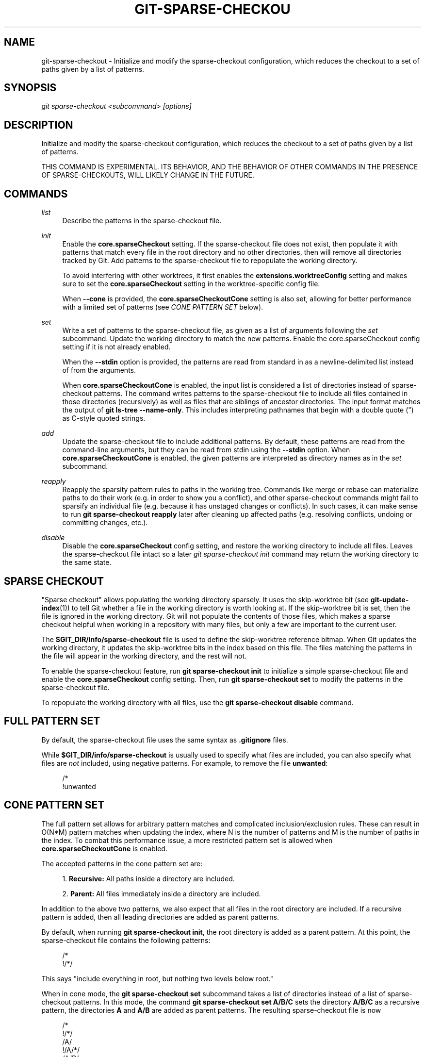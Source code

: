 '\" t
.\"     Title: git-sparse-checkout
.\"    Author: [FIXME: author] [see http://www.docbook.org/tdg5/en/html/author]
.\" Generator: DocBook XSL Stylesheets vsnapshot <http://docbook.sf.net/>
.\"      Date: 03/09/2021
.\"    Manual: Git Manual
.\"    Source: Git 2.31.0.rc2
.\"  Language: English
.\"
.TH "GIT\-SPARSE\-CHECKOU" "1" "03/09/2021" "Git 2\&.31\&.0\&.rc2" "Git Manual"
.\" -----------------------------------------------------------------
.\" * Define some portability stuff
.\" -----------------------------------------------------------------
.\" ~~~~~~~~~~~~~~~~~~~~~~~~~~~~~~~~~~~~~~~~~~~~~~~~~~~~~~~~~~~~~~~~~
.\" http://bugs.debian.org/507673
.\" http://lists.gnu.org/archive/html/groff/2009-02/msg00013.html
.\" ~~~~~~~~~~~~~~~~~~~~~~~~~~~~~~~~~~~~~~~~~~~~~~~~~~~~~~~~~~~~~~~~~
.ie \n(.g .ds Aq \(aq
.el       .ds Aq '
.\" -----------------------------------------------------------------
.\" * set default formatting
.\" -----------------------------------------------------------------
.\" disable hyphenation
.nh
.\" disable justification (adjust text to left margin only)
.ad l
.\" -----------------------------------------------------------------
.\" * MAIN CONTENT STARTS HERE *
.\" -----------------------------------------------------------------
.SH "NAME"
git-sparse-checkout \- Initialize and modify the sparse\-checkout configuration, which reduces the checkout to a set of paths given by a list of patterns\&.
.SH "SYNOPSIS"
.sp
.nf
\fIgit sparse\-checkout <subcommand> [options]\fR
.fi
.sp
.SH "DESCRIPTION"
.sp
Initialize and modify the sparse\-checkout configuration, which reduces the checkout to a set of paths given by a list of patterns\&.
.sp
THIS COMMAND IS EXPERIMENTAL\&. ITS BEHAVIOR, AND THE BEHAVIOR OF OTHER COMMANDS IN THE PRESENCE OF SPARSE\-CHECKOUTS, WILL LIKELY CHANGE IN THE FUTURE\&.
.SH "COMMANDS"
.PP
\fIlist\fR
.RS 4
Describe the patterns in the sparse\-checkout file\&.
.RE
.PP
\fIinit\fR
.RS 4
Enable the
\fBcore\&.sparseCheckout\fR
setting\&. If the sparse\-checkout file does not exist, then populate it with patterns that match every file in the root directory and no other directories, then will remove all directories tracked by Git\&. Add patterns to the sparse\-checkout file to repopulate the working directory\&.
.sp
To avoid interfering with other worktrees, it first enables the
\fBextensions\&.worktreeConfig\fR
setting and makes sure to set the
\fBcore\&.sparseCheckout\fR
setting in the worktree\-specific config file\&.
.sp
When
\fB\-\-cone\fR
is provided, the
\fBcore\&.sparseCheckoutCone\fR
setting is also set, allowing for better performance with a limited set of patterns (see
\fICONE PATTERN SET\fR
below)\&.
.RE
.PP
\fIset\fR
.RS 4
Write a set of patterns to the sparse\-checkout file, as given as a list of arguments following the
\fIset\fR
subcommand\&. Update the working directory to match the new patterns\&. Enable the core\&.sparseCheckout config setting if it is not already enabled\&.
.sp
When the
\fB\-\-stdin\fR
option is provided, the patterns are read from standard in as a newline\-delimited list instead of from the arguments\&.
.sp
When
\fBcore\&.sparseCheckoutCone\fR
is enabled, the input list is considered a list of directories instead of sparse\-checkout patterns\&. The command writes patterns to the sparse\-checkout file to include all files contained in those directories (recursively) as well as files that are siblings of ancestor directories\&. The input format matches the output of
\fBgit ls\-tree \-\-name\-only\fR\&. This includes interpreting pathnames that begin with a double quote (") as C\-style quoted strings\&.
.RE
.PP
\fIadd\fR
.RS 4
Update the sparse\-checkout file to include additional patterns\&. By default, these patterns are read from the command\-line arguments, but they can be read from stdin using the
\fB\-\-stdin\fR
option\&. When
\fBcore\&.sparseCheckoutCone\fR
is enabled, the given patterns are interpreted as directory names as in the
\fIset\fR
subcommand\&.
.RE
.PP
\fIreapply\fR
.RS 4
Reapply the sparsity pattern rules to paths in the working tree\&. Commands like merge or rebase can materialize paths to do their work (e\&.g\&. in order to show you a conflict), and other sparse\-checkout commands might fail to sparsify an individual file (e\&.g\&. because it has unstaged changes or conflicts)\&. In such cases, it can make sense to run
\fBgit sparse\-checkout reapply\fR
later after cleaning up affected paths (e\&.g\&. resolving conflicts, undoing or committing changes, etc\&.)\&.
.RE
.PP
\fIdisable\fR
.RS 4
Disable the
\fBcore\&.sparseCheckout\fR
config setting, and restore the working directory to include all files\&. Leaves the sparse\-checkout file intact so a later
\fIgit sparse\-checkout init\fR
command may return the working directory to the same state\&.
.RE
.SH "SPARSE CHECKOUT"
.sp
"Sparse checkout" allows populating the working directory sparsely\&. It uses the skip\-worktree bit (see \fBgit-update-index\fR(1)) to tell Git whether a file in the working directory is worth looking at\&. If the skip\-worktree bit is set, then the file is ignored in the working directory\&. Git will not populate the contents of those files, which makes a sparse checkout helpful when working in a repository with many files, but only a few are important to the current user\&.
.sp
The \fB$GIT_DIR/info/sparse\-checkout\fR file is used to define the skip\-worktree reference bitmap\&. When Git updates the working directory, it updates the skip\-worktree bits in the index based on this file\&. The files matching the patterns in the file will appear in the working directory, and the rest will not\&.
.sp
To enable the sparse\-checkout feature, run \fBgit sparse\-checkout init\fR to initialize a simple sparse\-checkout file and enable the \fBcore\&.sparseCheckout\fR config setting\&. Then, run \fBgit sparse\-checkout set\fR to modify the patterns in the sparse\-checkout file\&.
.sp
To repopulate the working directory with all files, use the \fBgit sparse\-checkout disable\fR command\&.
.SH "FULL PATTERN SET"
.sp
By default, the sparse\-checkout file uses the same syntax as \fB\&.gitignore\fR files\&.
.sp
While \fB$GIT_DIR/info/sparse\-checkout\fR is usually used to specify what files are included, you can also specify what files are \fInot\fR included, using negative patterns\&. For example, to remove the file \fBunwanted\fR:
.sp
.if n \{\
.RS 4
.\}
.nf
/*
!unwanted
.fi
.if n \{\
.RE
.\}
.sp
.SH "CONE PATTERN SET"
.sp
The full pattern set allows for arbitrary pattern matches and complicated inclusion/exclusion rules\&. These can result in O(N*M) pattern matches when updating the index, where N is the number of patterns and M is the number of paths in the index\&. To combat this performance issue, a more restricted pattern set is allowed when \fBcore\&.sparseCheckoutCone\fR is enabled\&.
.sp
The accepted patterns in the cone pattern set are:
.sp
.RS 4
.ie n \{\
\h'-04' 1.\h'+01'\c
.\}
.el \{\
.sp -1
.IP "  1." 4.2
.\}
\fBRecursive:\fR
All paths inside a directory are included\&.
.RE
.sp
.RS 4
.ie n \{\
\h'-04' 2.\h'+01'\c
.\}
.el \{\
.sp -1
.IP "  2." 4.2
.\}
\fBParent:\fR
All files immediately inside a directory are included\&.
.RE
.sp
In addition to the above two patterns, we also expect that all files in the root directory are included\&. If a recursive pattern is added, then all leading directories are added as parent patterns\&.
.sp
By default, when running \fBgit sparse\-checkout init\fR, the root directory is added as a parent pattern\&. At this point, the sparse\-checkout file contains the following patterns:
.sp
.if n \{\
.RS 4
.\}
.nf
/*
!/*/
.fi
.if n \{\
.RE
.\}
.sp
.sp
This says "include everything in root, but nothing two levels below root\&."
.sp
When in cone mode, the \fBgit sparse\-checkout set\fR subcommand takes a list of directories instead of a list of sparse\-checkout patterns\&. In this mode, the command \fBgit sparse\-checkout set A/B/C\fR sets the directory \fBA/B/C\fR as a recursive pattern, the directories \fBA\fR and \fBA/B\fR are added as parent patterns\&. The resulting sparse\-checkout file is now
.sp
.if n \{\
.RS 4
.\}
.nf
/*
!/*/
/A/
!/A/*/
/A/B/
!/A/B/*/
/A/B/C/
.fi
.if n \{\
.RE
.\}
.sp
.sp
Here, order matters, so the negative patterns are overridden by the positive patterns that appear lower in the file\&.
.sp
If \fBcore\&.sparseCheckoutCone=true\fR, then Git will parse the sparse\-checkout file expecting patterns of these types\&. Git will warn if the patterns do not match\&. If the patterns do match the expected format, then Git will use faster hash\- based algorithms to compute inclusion in the sparse\-checkout\&.
.sp
In the cone mode case, the \fBgit sparse\-checkout list\fR subcommand will list the directories that define the recursive patterns\&. For the example sparse\-checkout file above, the output is as follows:
.sp
.if n \{\
.RS 4
.\}
.nf
$ git sparse\-checkout list
A/B/C
.fi
.if n \{\
.RE
.\}
.sp
.sp
If \fBcore\&.ignoreCase=true\fR, then the pattern\-matching algorithm will use a case\-insensitive check\&. This corrects for case mismatched filenames in the \fIgit sparse\-checkout set\fR command to reflect the expected cone in the working directory\&.
.SH "SUBMODULES"
.sp
If your repository contains one or more submodules, then submodules are populated based on interactions with the \fBgit submodule\fR command\&. Specifically, \fBgit submodule init \-\- <path>\fR will ensure the submodule at \fB<path>\fR is present, while \fBgit submodule deinit [\-f] \-\- <path>\fR will remove the files for the submodule at \fB<path>\fR (including any untracked files, uncommitted changes, and unpushed history)\&. Similar to how sparse\-checkout removes files from the working tree but still leaves entries in the index, deinitialized submodules are removed from the working directory but still have an entry in the index\&.
.sp
Since submodules may have unpushed changes or untracked files, removing them could result in data loss\&. Thus, changing sparse inclusion/exclusion rules will not cause an already checked out submodule to be removed from the working copy\&. Said another way, just as \fBcheckout\fR will not cause submodules to be automatically removed or initialized even when switching between branches that remove or add submodules, using \fBsparse\-checkout\fR to reduce or expand the scope of "interesting" files will not cause submodules to be automatically deinitialized or initialized either\&.
.sp
Further, the above facts mean that there are multiple reasons that "tracked" files might not be present in the working copy: sparsity pattern application from sparse\-checkout, and submodule initialization state\&. Thus, commands like \fBgit grep\fR that work on tracked files in the working copy may return results that are limited by either or both of these restrictions\&.
.SH "SEE ALSO"
.sp
\fBgit-read-tree\fR(1) \fBgitignore\fR(5)
.SH "GIT"
.sp
Part of the \fBgit\fR(1) suite
